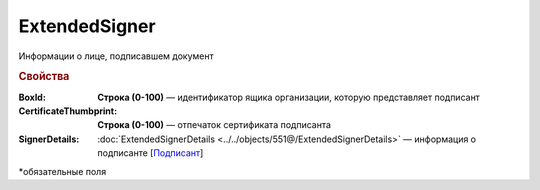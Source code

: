 ExtendedSigner
================

Информации о лице, подписавшем документ

.. rubric:: Свойства


:BoxId:
  **Строка (0-100)** — идентификатор ящика организации, которую представляет подписант

:CertificateThumbprint:	
  **Строка (0-100)** — отпечаток сертификата подписанта

:SignerDetails:
  :doc:`ExtendedSignerDetails <../../objects/551@/ExtendedSignerDetails>` — информация о подписанте [`Подписант <https://normativ.kontur.ru/document?moduleId=1&documentId=339634&rangeId=5637602>`_]


\*обязательные поля